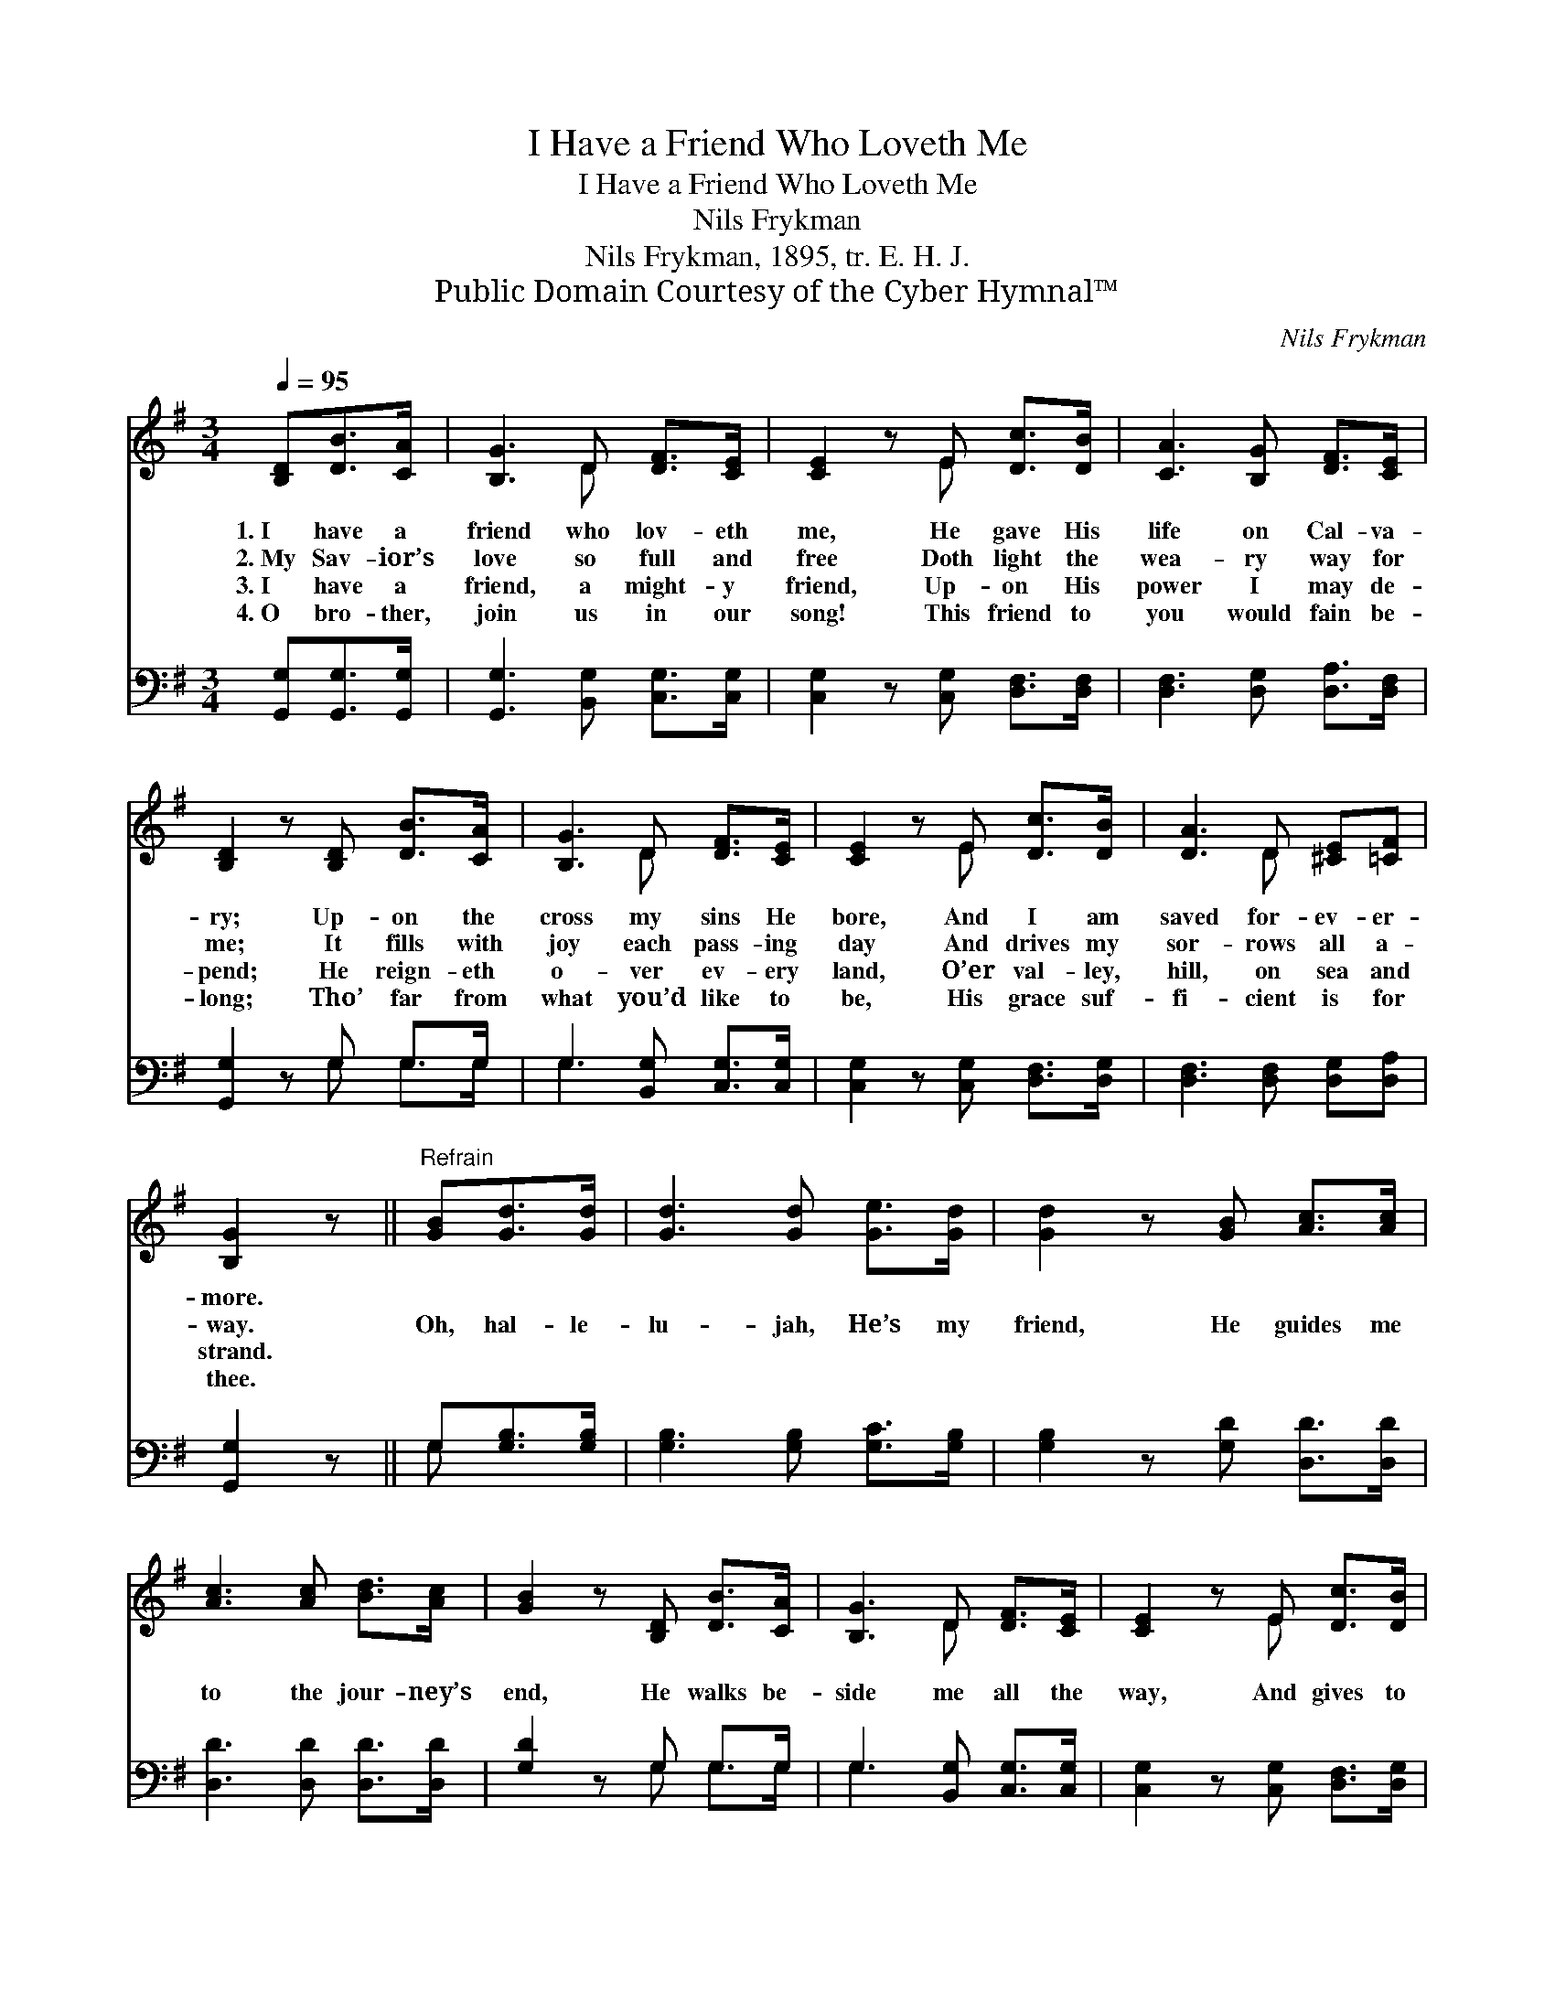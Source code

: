 X:1
T:I Have a Friend Who Loveth Me
T:I Have a Friend Who Loveth Me
T:Nils Frykman
T:Nils Frykman, 1895, tr. E. H. J. 
T:Public Domain Courtesy of the Cyber Hymnal™
C:Nils Frykman
Z:Public Domain
Z:Courtesy of the Cyber Hymnal™
%%score ( 1 2 ) ( 3 4 )
L:1/8
Q:1/4=95
M:3/4
K:G
V:1 treble 
V:2 treble 
V:3 bass 
V:4 bass 
V:1
 [B,D][DB]>[CA] | [B,G]3 D [DF]>[CE] | [CE]2 z E [Dc]>[DB] | [CA]3 [B,G] [DF]>[CE] | %4
w: 1.~I have a|friend who lov- eth|me, He gave His|life on Cal- va-|
w: 2.~My Sav- ior’s|love so full and|free Doth light the|wea- ry way for|
w: 3.~I have a|friend, a might- y|friend, Up- on His|power I may de-|
w: 4.~O bro- ther,|join us in our|song! This friend to|you would fain be-|
 [B,D]2 z [B,D] [DB]>[CA] | [B,G]3 D [DF]>[CE] | [CE]2 z E [Dc]>[DB] | [DA]3 D [^CE][=CF] | %8
w: ry; Up- on the|cross my sins He|bore, And I am|saved for- ev- er-|
w: me; It fills with|joy each pass- ing|day And drives my|sor- rows all a-|
w: pend; He reign- eth|o- ver ev- ery|land, O’er val- ley,|hill, on sea and|
w: long; Tho’ far from|what you’d like to|be, His grace suf-|fi- cient is for|
 [B,G]2 z ||"^Refrain" [GB][Gd]>[Gd] | [Gd]3 [Gd] [Ge]>[Gd] | [Gd]2 z [GB] [Ac]>[Ac] | %12
w: more.||||
w: way.|Oh, hal- le-|lu- jah, He’s my|friend, He guides me|
w: strand.||||
w: thee.||||
 [Ac]3 [Ac] [Bd]>[Ac] | [GB]2 z [B,D] [DB]>[CA] | [B,G]3 D [DF]>[CE] | [CE]2 z E [Dc]>[DB] | %16
w: ||||
w: to the jour- ney’s|end, He walks be-|side me all the|way, And gives to|
w: ||||
w: ||||
 [DA]3 D [^CE][=CF] | [B,G]2 z |] %18
w: ||
w: me a crown some|day.|
w: ||
w: ||
V:2
 x3 | x3 D x2 | x3 E x2 | x6 | x6 | x3 D x2 | x3 E x2 | x3 D x2 | x3 || x3 | x6 | x6 | x6 | x6 | %14
 x3 D x2 | x3 E x2 | x3 D x2 | x3 |] %18
V:3
 [G,,G,][G,,G,]>[G,,G,] | [G,,G,]3 [B,,G,] [C,G,]>[C,G,] | [C,G,]2 z [C,G,] [D,F,]>[D,F,] | %3
 [D,F,]3 [D,G,] [D,A,]>[D,F,] | [G,,G,]2 z G, G,>G, | G,3 [B,,G,] [C,G,]>[C,G,] | %6
 [C,G,]2 z [C,G,] [D,F,]>[D,G,] | [D,F,]3 [D,F,] [D,G,][D,A,] | [G,,G,]2 z || G,[G,B,]>[G,B,] | %10
 [G,B,]3 [G,B,] [G,C]>[G,B,] | [G,B,]2 z [G,D] [D,D]>[D,D] | [D,D]3 [D,D] [D,D]>[D,D] | %13
 [G,D]2 z G, G,>G, | G,3 [B,,G,] [C,G,]>[C,G,] | [C,G,]2 z [C,G,] [D,F,]>[D,G,] | %16
 [D,F,]3 [D,F,] [D,G,][D,A,] | [G,,G,]2 z |] %18
V:4
 x3 | x6 | x6 | x6 | x3 G, G,>G, | G,3 x3 | x6 | x6 | x3 || G, x2 | x6 | x6 | x6 | x3 G, G,>G, | %14
 G,3 x3 | x6 | x6 | x3 |] %18

